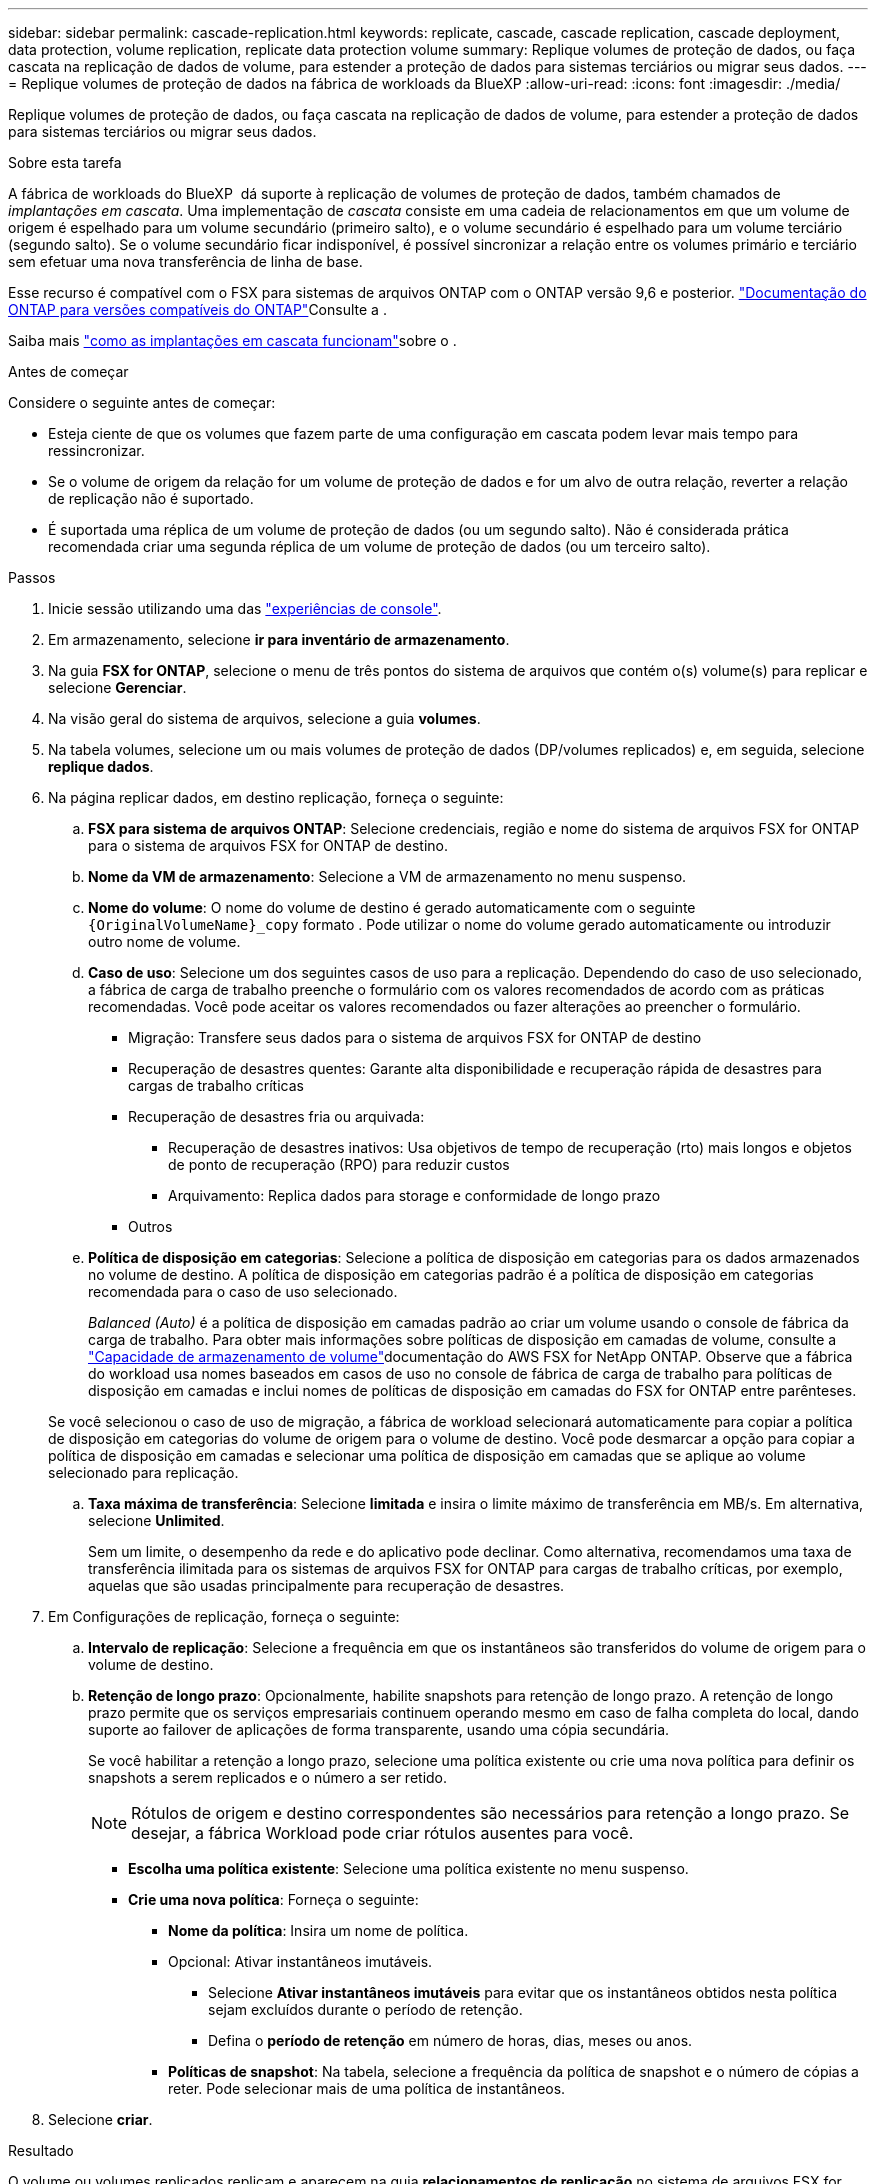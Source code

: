 ---
sidebar: sidebar 
permalink: cascade-replication.html 
keywords: replicate, cascade, cascade replication, cascade deployment, data protection, volume replication, replicate data protection volume 
summary: Replique volumes de proteção de dados, ou faça cascata na replicação de dados de volume, para estender a proteção de dados para sistemas terciários ou migrar seus dados. 
---
= Replique volumes de proteção de dados na fábrica de workloads da BlueXP
:allow-uri-read: 
:icons: font
:imagesdir: ./media/


[role="lead"]
Replique volumes de proteção de dados, ou faça cascata na replicação de dados de volume, para estender a proteção de dados para sistemas terciários ou migrar seus dados.

.Sobre esta tarefa
A fábrica de workloads do BlueXP  dá suporte à replicação de volumes de proteção de dados, também chamados de _implantações em cascata_. Uma implementação de _cascata_ consiste em uma cadeia de relacionamentos em que um volume de origem é espelhado para um volume secundário (primeiro salto), e o volume secundário é espelhado para um volume terciário (segundo salto). Se o volume secundário ficar indisponível, é possível sincronizar a relação entre os volumes primário e terciário sem efetuar uma nova transferência de linha de base.

Esse recurso é compatível com o FSX para sistemas de arquivos ONTAP com o ONTAP versão 9,6 e posterior. link:https://docs.netapp.com/us-en/ontap/data-protection/compatible-ontap-versions-snapmirror-concept.html#snapmirror-disaster-recovery-relationships["Documentação do ONTAP para versões compatíveis do ONTAP"^]Consulte a .

Saiba mais link:https://docs.netapp.com/us-en/ontap/data-protection/supported-deployment-config-concept.html#how-cascade-deployments-work["como as implantações em cascata funcionam"^]sobre o .

.Antes de começar
Considere o seguinte antes de começar:

* Esteja ciente de que os volumes que fazem parte de uma configuração em cascata podem levar mais tempo para ressincronizar.
* Se o volume de origem da relação for um volume de proteção de dados e for um alvo de outra relação, reverter a relação de replicação não é suportado.
* É suportada uma réplica de um volume de proteção de dados (ou um segundo salto). Não é considerada prática recomendada criar uma segunda réplica de um volume de proteção de dados (ou um terceiro salto).


.Passos
. Inicie sessão utilizando uma das link:https://docs.netapp.com/us-en/workload-setup-admin/console-experiences.html["experiências de console"^].
. Em armazenamento, selecione *ir para inventário de armazenamento*.
. Na guia *FSX for ONTAP*, selecione o menu de três pontos do sistema de arquivos que contém o(s) volume(s) para replicar e selecione *Gerenciar*.
. Na visão geral do sistema de arquivos, selecione a guia *volumes*.
. Na tabela volumes, selecione um ou mais volumes de proteção de dados (DP/volumes replicados) e, em seguida, selecione *replique dados*.
. Na página replicar dados, em destino replicação, forneça o seguinte:
+
.. *FSX para sistema de arquivos ONTAP*: Selecione credenciais, região e nome do sistema de arquivos FSX for ONTAP para o sistema de arquivos FSX for ONTAP de destino.
.. *Nome da VM de armazenamento*: Selecione a VM de armazenamento no menu suspenso.
.. *Nome do volume*: O nome do volume de destino é gerado automaticamente com o seguinte `{OriginalVolumeName}_copy` formato . Pode utilizar o nome do volume gerado automaticamente ou introduzir outro nome de volume.
.. *Caso de uso*: Selecione um dos seguintes casos de uso para a replicação. Dependendo do caso de uso selecionado, a fábrica de carga de trabalho preenche o formulário com os valores recomendados de acordo com as práticas recomendadas. Você pode aceitar os valores recomendados ou fazer alterações ao preencher o formulário.
+
*** Migração: Transfere seus dados para o sistema de arquivos FSX for ONTAP de destino
*** Recuperação de desastres quentes: Garante alta disponibilidade e recuperação rápida de desastres para cargas de trabalho críticas
*** Recuperação de desastres fria ou arquivada:
+
**** Recuperação de desastres inativos: Usa objetivos de tempo de recuperação (rto) mais longos e objetos de ponto de recuperação (RPO) para reduzir custos
**** Arquivamento: Replica dados para storage e conformidade de longo prazo


*** Outros


.. *Política de disposição em categorias*: Selecione a política de disposição em categorias para os dados armazenados no volume de destino. A política de disposição em categorias padrão é a política de disposição em categorias recomendada para o caso de uso selecionado.
+
_Balanced (Auto)_ é a política de disposição em camadas padrão ao criar um volume usando o console de fábrica da carga de trabalho. Para obter mais informações sobre políticas de disposição em camadas de volume, consulte a link:https://docs.aws.amazon.com/fsx/latest/ONTAPGuide/volume-storage-capacity.html#data-tiering-policy["Capacidade de armazenamento de volume"^]documentação do AWS FSX for NetApp ONTAP. Observe que a fábrica do workload usa nomes baseados em casos de uso no console de fábrica de carga de trabalho para políticas de disposição em camadas e inclui nomes de políticas de disposição em camadas do FSX for ONTAP entre parênteses.

+
Se você selecionou o caso de uso de migração, a fábrica de workload selecionará automaticamente para copiar a política de disposição em categorias do volume de origem para o volume de destino. Você pode desmarcar a opção para copiar a política de disposição em camadas e selecionar uma política de disposição em camadas que se aplique ao volume selecionado para replicação.

.. *Taxa máxima de transferência*: Selecione *limitada* e insira o limite máximo de transferência em MB/s. Em alternativa, selecione *Unlimited*.
+
Sem um limite, o desempenho da rede e do aplicativo pode declinar. Como alternativa, recomendamos uma taxa de transferência ilimitada para os sistemas de arquivos FSX for ONTAP para cargas de trabalho críticas, por exemplo, aquelas que são usadas principalmente para recuperação de desastres.



. Em Configurações de replicação, forneça o seguinte:
+
.. *Intervalo de replicação*: Selecione a frequência em que os instantâneos são transferidos do volume de origem para o volume de destino.
.. *Retenção de longo prazo*: Opcionalmente, habilite snapshots para retenção de longo prazo. A retenção de longo prazo permite que os serviços empresariais continuem operando mesmo em caso de falha completa do local, dando suporte ao failover de aplicações de forma transparente, usando uma cópia secundária.
+
Se você habilitar a retenção a longo prazo, selecione uma política existente ou crie uma nova política para definir os snapshots a serem replicados e o número a ser retido.

+

NOTE: Rótulos de origem e destino correspondentes são necessários para retenção a longo prazo. Se desejar, a fábrica Workload pode criar rótulos ausentes para você.

+
*** *Escolha uma política existente*: Selecione uma política existente no menu suspenso.
*** *Crie uma nova política*: Forneça o seguinte:
+
**** *Nome da política*: Insira um nome de política.
**** Opcional: Ativar instantâneos imutáveis.
+
***** Selecione *Ativar instantâneos imutáveis* para evitar que os instantâneos obtidos nesta política sejam excluídos durante o período de retenção.
***** Defina o *período de retenção* em número de horas, dias, meses ou anos.


**** *Políticas de snapshot*: Na tabela, selecione a frequência da política de snapshot e o número de cópias a reter. Pode selecionar mais de uma política de instantâneos.






. Selecione *criar*.


.Resultado
O volume ou volumes replicados replicam e aparecem na guia *relacionamentos de replicação* no sistema de arquivos FSX for ONTAP de destino.
